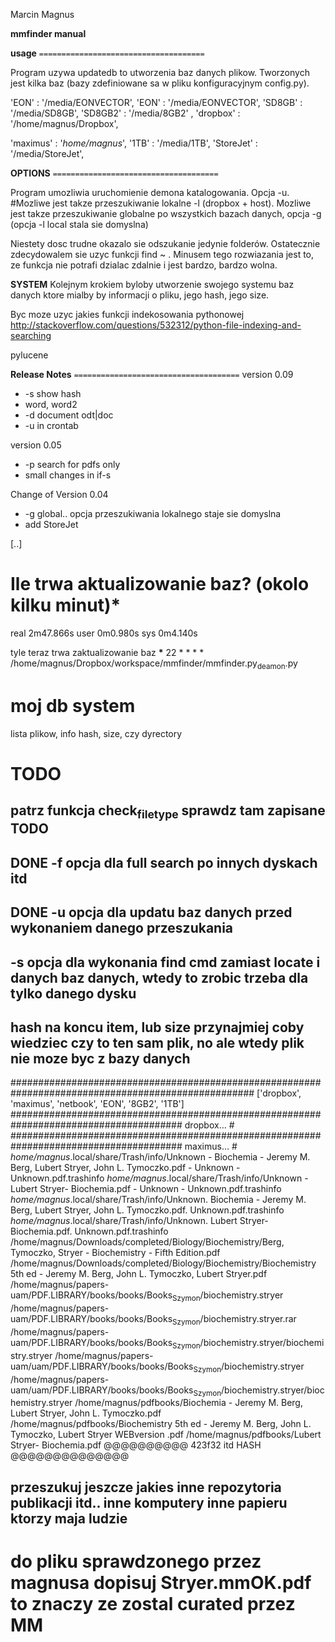 Marcin Magnus

*mmfinder manual*



*usage*
=======================================

Program uzywa updatedb to utworzenia baz danych plikow. Tworzonych jest kilka
baz (bazy zdefiniowane sa w pliku konfiguracyjnym config.py).

'EON'     : '/media/EONVECTOR',
'EON'     : '/media/EONVECTOR',
'SD8GB'   : '/media/SD8GB',
'SD8GB2'   : '/media/8GB2'    ,
'dropbox' : '/home/magnus/Dropbox',

'maximus' : '/home/magnus/',
'1TB'     : '/media/1TB',
'StoreJet'     : '/media/StoreJet',

*OPTIONS*
=======================================

Program umozliwia uruchomienie demona katalogowania. Opcja -u.
#Mozliwe jest takze przeszukiwanie lokalne -l (dropbox + host).
Mozliwe jest takze przeszukiwanie globalne po wszystkich bazach danych, opcja -g (opcja -l local stala sie domyslna)

Niestety dosc trudne okazalo sie odszukanie jedynie folderów. Ostatecznie zdecydowalem 
sie uzyc funkcji find ~ . Minusem tego rozwiazania jest to, ze funkcja 
nie potrafi dzialac zdalnie i jest bardzo, bardzo wolna.

*SYSTEM*
Kolejnym krokiem byloby utworzenie swojego systemu baz danych ktore mialby by informacji
o pliku, jego hash, jego size.

Byc moze uzyc jakies funkcji indekosowania pythonowej
http://stackoverflow.com/questions/532312/python-file-indexing-and-searching

pylucene

*Release Notes*
=======================================
version 0.09
 * -s show hash
 * word, word2
 * -d document odt|doc
 * -u in crontab

version 0.05
 * -p search for pdfs only
 * small changes in if-s

Change of Version 0.04
 * -g global.. opcja przeszukiwania lokalnego staje sie domyslna
 * add StoreJet

[..]


* Ile trwa aktualizowanie baz? (okolo kilku minut)*
real	2m47.866s
user	0m0.980s
sys	0m4.140s

tyle teraz trwa zaktualizowanie baz
***
22 * * * * /home/magnus/Dropbox/workspace/mmfinder/mmfinder.py_deamon.py

* moj db system
lista plikow, info hash, size, czy dyrectory

* TODO
** patrz funkcja *check_filetype* sprawdz tam zapisane TODO
** DONE -f opcja dla full search po innych dyskach itd 
** DONE -u opcja dla updatu baz danych przed wykonaniem danego przeszukania
** -s opcja dla wykonania find cmd zamiast locate i danych baz danych, wtedy to zrobic trzeba dla tylko danego dysku
** hash na koncu item, lub size przynajmiej coby wiedziec czy to ten sam plik, no ale wtedy plik nie moze byc z bazy danych
####################################################################################################
['dropbox', 'maximus', 'netbook', 'EON', '8GB2', '1TB']
####################################################################################### dropbox... #
####################################################################################### maximus... #
/home/magnus/.local/share/Trash/info/Unknown - Biochemia - Jeremy M. Berg, Lubert Stryer, John L. Tymoczko.pdf - Unknown - Unknown.pdf.trashinfo
/home/magnus/.local/share/Trash/info/Unknown - Lubert Stryer- Biochemia.pdf - Unknown - Unknown.pdf.trashinfo
/home/magnus/.local/share/Trash/info/Unknown. Biochemia - Jeremy M. Berg, Lubert Stryer, John L. Tymoczko.pdf. Unknown.pdf.trashinfo
/home/magnus/.local/share/Trash/info/Unknown. Lubert Stryer- Biochemia.pdf. Unknown.pdf.trashinfo
/home/magnus/Downloads/completed/Biology/Biochemistry/Berg, Tymoczko, Stryer - Biochemistry - Fifth Edition.pdf
/home/magnus/Downloads/completed/Biology/Biochemistry/Biochemistry 5th ed - Jeremy M. Berg, John L. Tymoczko, Lubert Stryer.pdf
/home/magnus/papers-uam/PDF.LIBRARY/books/books/Books_Szymon/biochemistry.stryer
/home/magnus/papers-uam/PDF.LIBRARY/books/books/Books_Szymon/biochemistry.stryer.rar
/home/magnus/papers-uam/PDF.LIBRARY/books/books/Books_Szymon/biochemistry.stryer/biochemistry.stryer
/home/magnus/papers-uam/uam/PDF.LIBRARY/books/books/Books_Szymon/biochemistry.stryer
/home/magnus/papers-uam/uam/PDF.LIBRARY/books/books/Books_Szymon/biochemistry.stryer/biochemistry.stryer
/home/magnus/pdfbooks/Biochemia - Jeremy M. Berg, Lubert Stryer, John L. Tymoczko.pdf
/home/magnus/pdfbooks/Biochemistry 5th ed - Jeremy M. Berg, John L. Tymoczko, Lubert Stryer WEBversion .pdf
/home/magnus/pdfbooks/Lubert Stryer- Biochemia.pdf @@@@@@@@@@ 423f32 itd HASH @@@@@@@@@@@@@@
** przeszukuj jeszcze jakies inne repozytoria publikacji itd.. inne komputery inne papieru ktorzy maja ludzie

* do pliku sprawdzonego przez magnusa dopisuj Stryer.mmOK.pdf to znaczy ze zostal curated przez MM

